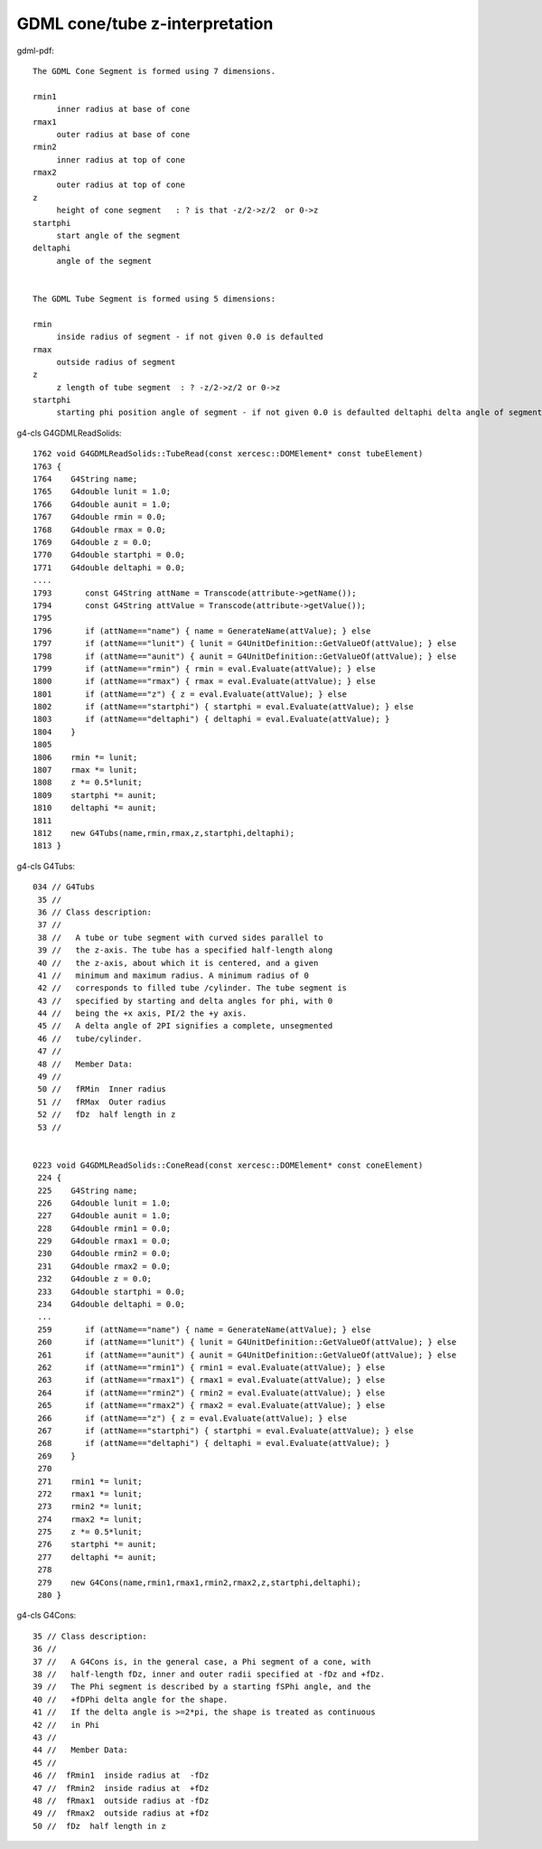 GDML cone/tube z-interpretation
==================================


gdml-pdf::

    The GDML Cone Segment is formed using 7 dimensions.

    rmin1 
         inner radius at base of cone 
    rmax1 
         outer radius at base of cone 
    rmin2 
         inner radius at top of cone 
    rmax2 
         outer radius at top of cone
    z 
         height of cone segment   : ? is that -z/2->z/2  or 0->z  
    startphi 
         start angle of the segment 
    deltaphi 
         angle of the segment


    The GDML Tube Segment is formed using 5 dimensions:

    rmin 
         inside radius of segment - if not given 0.0 is defaulted
    rmax 
         outside radius of segment
    z 
         z length of tube segment  : ? -z/2->z/2 or 0->z 
    startphi 
         starting phi position angle of segment - if not given 0.0 is defaulted deltaphi delta angle of segment
   

g4-cls G4GDMLReadSolids::

    1762 void G4GDMLReadSolids::TubeRead(const xercesc::DOMElement* const tubeElement)
    1763 {
    1764    G4String name;
    1765    G4double lunit = 1.0;
    1766    G4double aunit = 1.0;
    1767    G4double rmin = 0.0;
    1768    G4double rmax = 0.0;
    1769    G4double z = 0.0;
    1770    G4double startphi = 0.0;
    1771    G4double deltaphi = 0.0;
    ....
    1793       const G4String attName = Transcode(attribute->getName());
    1794       const G4String attValue = Transcode(attribute->getValue());
    1795 
    1796       if (attName=="name") { name = GenerateName(attValue); } else
    1797       if (attName=="lunit") { lunit = G4UnitDefinition::GetValueOf(attValue); } else
    1798       if (attName=="aunit") { aunit = G4UnitDefinition::GetValueOf(attValue); } else
    1799       if (attName=="rmin") { rmin = eval.Evaluate(attValue); } else
    1800       if (attName=="rmax") { rmax = eval.Evaluate(attValue); } else
    1801       if (attName=="z") { z = eval.Evaluate(attValue); } else
    1802       if (attName=="startphi") { startphi = eval.Evaluate(attValue); } else
    1803       if (attName=="deltaphi") { deltaphi = eval.Evaluate(attValue); }
    1804    }
    1805 
    1806    rmin *= lunit;
    1807    rmax *= lunit;
    1808    z *= 0.5*lunit;
    1809    startphi *= aunit;
    1810    deltaphi *= aunit;
    1811 
    1812    new G4Tubs(name,rmin,rmax,z,startphi,deltaphi);
    1813 }


g4-cls G4Tubs::

    034 // G4Tubs
     35 //
     36 // Class description:
     37 //
     38 //   A tube or tube segment with curved sides parallel to
     39 //   the z-axis. The tube has a specified half-length along
     40 //   the z-axis, about which it is centered, and a given
     41 //   minimum and maximum radius. A minimum radius of 0
     42 //   corresponds to filled tube /cylinder. The tube segment is
     43 //   specified by starting and delta angles for phi, with 0
     44 //   being the +x axis, PI/2 the +y axis.
     45 //   A delta angle of 2PI signifies a complete, unsegmented
     46 //   tube/cylinder.
     47 //
     48 //   Member Data:
     49 //
     50 //   fRMin  Inner radius
     51 //   fRMax  Outer radius
     52 //   fDz  half length in z
     53 //


    0223 void G4GDMLReadSolids::ConeRead(const xercesc::DOMElement* const coneElement)
     224 {
     225    G4String name;
     226    G4double lunit = 1.0;
     227    G4double aunit = 1.0;
     228    G4double rmin1 = 0.0;
     229    G4double rmax1 = 0.0;
     230    G4double rmin2 = 0.0;
     231    G4double rmax2 = 0.0;
     232    G4double z = 0.0;
     233    G4double startphi = 0.0;
     234    G4double deltaphi = 0.0;
     ...
     259       if (attName=="name") { name = GenerateName(attValue); } else
     260       if (attName=="lunit") { lunit = G4UnitDefinition::GetValueOf(attValue); } else
     261       if (attName=="aunit") { aunit = G4UnitDefinition::GetValueOf(attValue); } else
     262       if (attName=="rmin1") { rmin1 = eval.Evaluate(attValue); } else
     263       if (attName=="rmax1") { rmax1 = eval.Evaluate(attValue); } else
     264       if (attName=="rmin2") { rmin2 = eval.Evaluate(attValue); } else
     265       if (attName=="rmax2") { rmax2 = eval.Evaluate(attValue); } else
     266       if (attName=="z") { z = eval.Evaluate(attValue); } else
     267       if (attName=="startphi") { startphi = eval.Evaluate(attValue); } else
     268       if (attName=="deltaphi") { deltaphi = eval.Evaluate(attValue); }
     269    }
     270 
     271    rmin1 *= lunit;
     272    rmax1 *= lunit;
     273    rmin2 *= lunit;
     274    rmax2 *= lunit;
     275    z *= 0.5*lunit;
     276    startphi *= aunit;
     277    deltaphi *= aunit;
     278 
     279    new G4Cons(name,rmin1,rmax1,rmin2,rmax2,z,startphi,deltaphi);
     280 }

g4-cls G4Cons::

     35 // Class description:
     36 //
     37 //   A G4Cons is, in the general case, a Phi segment of a cone, with
     38 //   half-length fDz, inner and outer radii specified at -fDz and +fDz.
     39 //   The Phi segment is described by a starting fSPhi angle, and the
     40 //   +fDPhi delta angle for the shape.
     41 //   If the delta angle is >=2*pi, the shape is treated as continuous
     42 //   in Phi
     43 //
     44 //   Member Data:
     45 //
     46 //  fRmin1  inside radius at  -fDz
     47 //  fRmin2  inside radius at  +fDz
     48 //  fRmax1  outside radius at -fDz
     49 //  fRmax2  outside radius at +fDz
     50 //  fDz  half length in z
     



